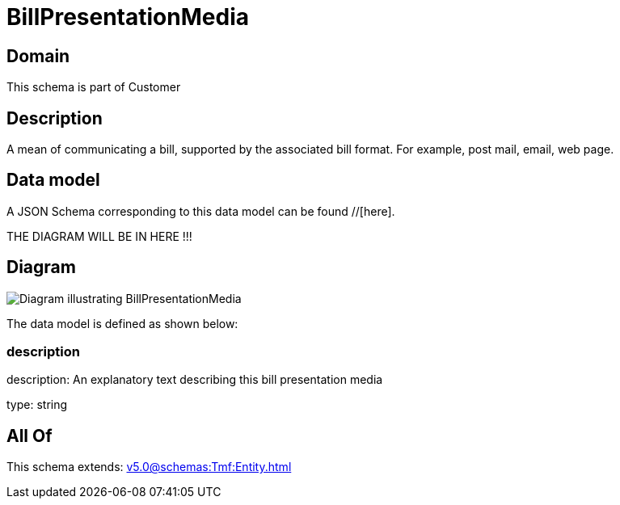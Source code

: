 = BillPresentationMedia

[#domain]
== Domain

This schema is part of Customer

[#description]
== Description
A mean of communicating a bill, supported by the associated bill format. For example, post mail, email, web page.


[#data_model]
== Data model

A JSON Schema corresponding to this data model can be found //[here].

THE DIAGRAM WILL BE IN HERE !!!

[#diagram]
== Diagram
image::Resource_BillPresentationMedia.png[Diagram illustrating BillPresentationMedia]


The data model is defined as shown below:


=== description
description: An explanatory text describing this bill presentation media

type: string


[#all_of]
== All Of

This schema extends: xref:v5.0@schemas:Tmf:Entity.adoc[]
